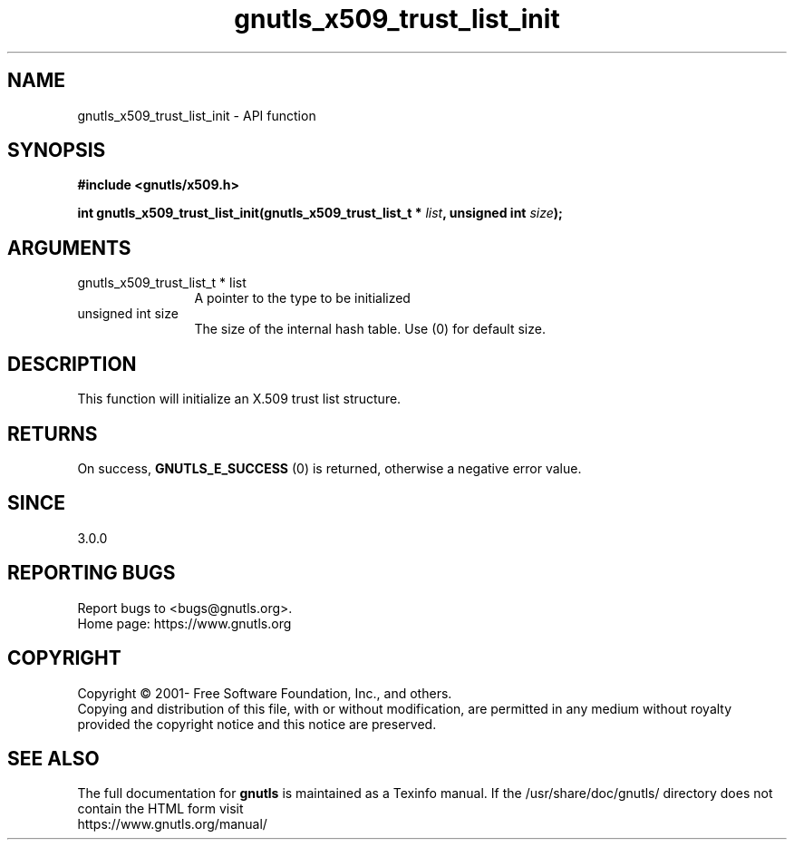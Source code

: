 .\" DO NOT MODIFY THIS FILE!  It was generated by gdoc.
.TH "gnutls_x509_trust_list_init" 3 "3.6.14" "gnutls" "gnutls"
.SH NAME
gnutls_x509_trust_list_init \- API function
.SH SYNOPSIS
.B #include <gnutls/x509.h>
.sp
.BI "int gnutls_x509_trust_list_init(gnutls_x509_trust_list_t * " list ", unsigned int " size ");"
.SH ARGUMENTS
.IP "gnutls_x509_trust_list_t * list" 12
A pointer to the type to be initialized
.IP "unsigned int size" 12
The size of the internal hash table. Use (0) for default size.
.SH "DESCRIPTION"
This function will initialize an X.509 trust list structure.
.SH "RETURNS"
On success, \fBGNUTLS_E_SUCCESS\fP (0) is returned, otherwise a
negative error value.
.SH "SINCE"
3.0.0
.SH "REPORTING BUGS"
Report bugs to <bugs@gnutls.org>.
.br
Home page: https://www.gnutls.org

.SH COPYRIGHT
Copyright \(co 2001- Free Software Foundation, Inc., and others.
.br
Copying and distribution of this file, with or without modification,
are permitted in any medium without royalty provided the copyright
notice and this notice are preserved.
.SH "SEE ALSO"
The full documentation for
.B gnutls
is maintained as a Texinfo manual.
If the /usr/share/doc/gnutls/
directory does not contain the HTML form visit
.B
.IP https://www.gnutls.org/manual/
.PP
